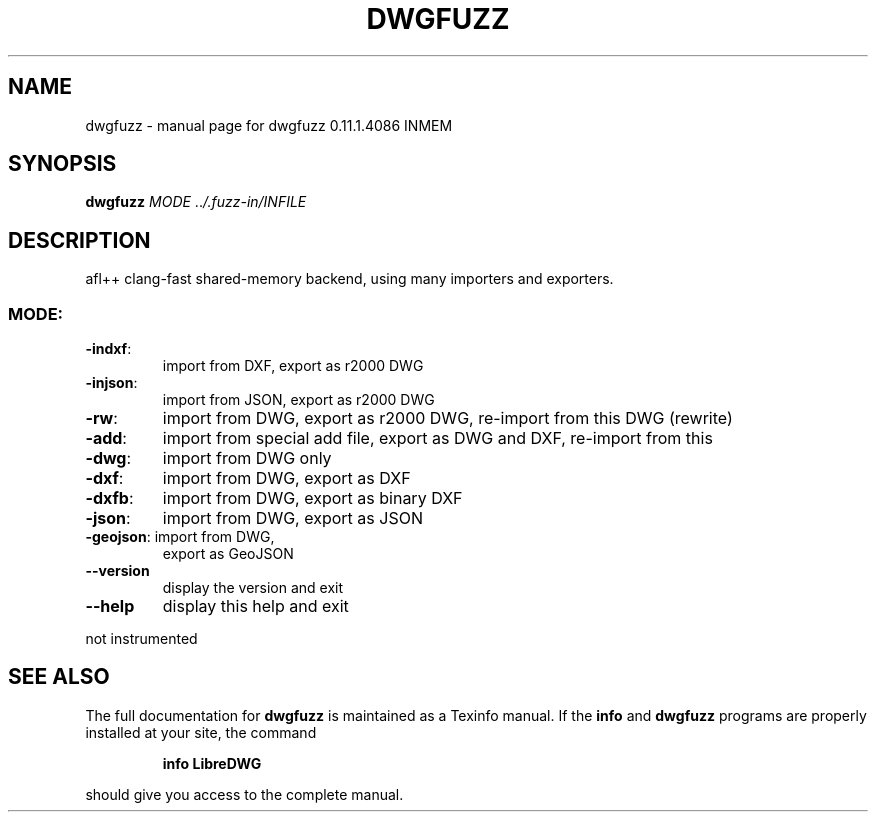.\" DO NOT MODIFY THIS FILE!  It was generated by help2man 1.47.14.
.TH DWGFUZZ "1" "December 2020" "dwgfuzz 0.11.1.4086 INMEM" "User Commands"
.SH NAME
dwgfuzz \- manual page for dwgfuzz 0.11.1.4086 INMEM
.SH SYNOPSIS
.B dwgfuzz
\fI\,MODE \/\fR..\fI\,/.fuzz-in/INFILE\/\fR
.SH DESCRIPTION
afl++ clang\-fast shared\-memory backend, using many importers and exporters.
.SS "MODE:"
.TP
\fB\-indxf\fR:
import from DXF,  export as r2000 DWG
.TP
\fB\-injson\fR:
import from JSON, export as r2000 DWG
.TP
\fB\-rw\fR:
import from DWG,  export as r2000 DWG, re\-import from this DWG (rewrite)
.TP
\fB\-add\fR:
import from special add file, export as DWG and DXF, re\-import from this
.TP
\fB\-dwg\fR:
import from DWG only
.TP
\fB\-dxf\fR:
import from DWG,  export as DXF
.TP
\fB\-dxfb\fR:
import from DWG,  export as binary DXF
.TP
\fB\-json\fR:
import from DWG,  export as JSON
.TP
\fB\-geojson\fR: import from DWG,
export as GeoJSON
.TP
\fB\-\-version\fR
display the version and exit
.TP
\fB\-\-help\fR
display this help and exit
.PP
not instrumented
.SH "SEE ALSO"
The full documentation for
.B dwgfuzz
is maintained as a Texinfo manual.  If the
.B info
and
.B dwgfuzz
programs are properly installed at your site, the command
.IP
.B info LibreDWG
.PP
should give you access to the complete manual.
